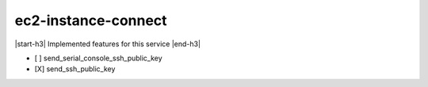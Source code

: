 .. _implementedservice_ec2-instance-connect:

.. |start-h3| raw:: html

    <h3>

.. |end-h3| raw:: html

    </h3>

====================
ec2-instance-connect
====================

|start-h3| Implemented features for this service |end-h3|

- [ ] send_serial_console_ssh_public_key
- [X] send_ssh_public_key

